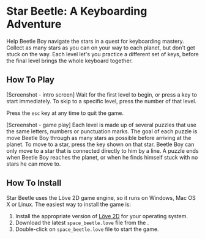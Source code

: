 * Star Beetle: A Keyboarding Adventure
Help Beetle Boy navigate the stars in a quest for keyboarding mastery.  Collect as many stars as you can on your way to each planet, but don't get stuck on the way.  Each level let's you practice a different set of keys, before the final level brings the whole keyboard together.

** How To Play

[Screenshot - intro screen]
Wait for the first level to begin, or press a key to start immediately.  To skip to a specific level, press the number of that level.

Press the ~esc~ key at any time to quit the game.

[Screenshot - game play]
Each level is made up of several puzzles that use the same letters, numbers or punctuation marks.  The goal of each puzzle is move Beetle Boy through as many stars as possible before arriving at the planet.  To move to a star, press the key shown on that star.  Beetle Boy can only move to a star that is connected directly to him by a line.  A puzzle ends when Beetle Boy reaches the planet, or when he finds himself stuck with no stars he can move to.

** How To Install

Star Beetle uses the Löve 2D game engine, so it runs on Windows, Mac OS X or Linux.  The easiest way to install the game is:
1. Install the appropriate version of [[https://love2d.org/][Löve 2D]] for your operating system.
2. Download the latest ~space_beetle.love~ file from the .
3. Double-click on ~space_beetle.love~ file to start the game.



